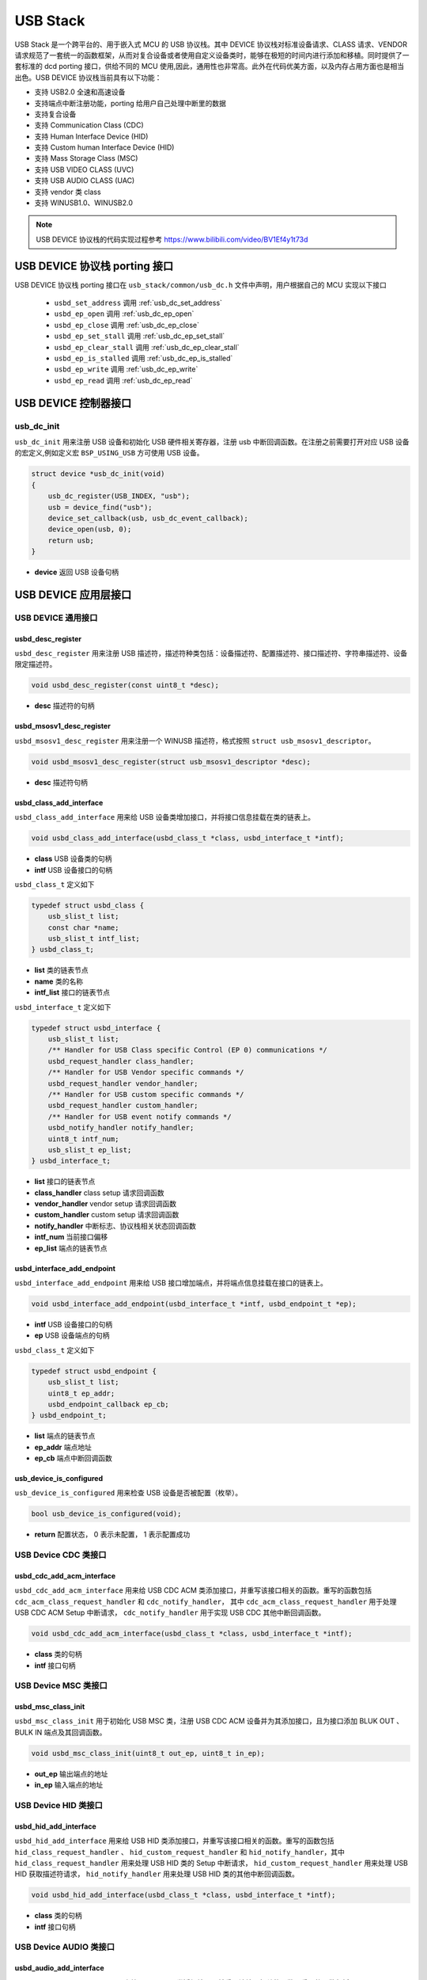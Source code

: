 USB Stack
=======================

USB Stack 是一个跨平台的、用于嵌入式 MCU 的 USB 协议栈。其中 DEVICE 协议栈对标准设备请求、CLASS 请求、VENDOR 请求规范了一套统一的函数框架，从而对复合设备或者使用自定义设备类时，能够在极短的时间内进行添加和移植。同时提供了一套标准的 dcd porting 接口，供给不同的 MCU 使用,因此，通用性也非常高。此外在代码优美方面，以及内存占用方面也是相当出色。USB DEVICE 协议栈当前具有以下功能：

- 支持 USB2.0 全速和高速设备
- 支持端点中断注册功能，porting 给用户自己处理中断里的数据
- 支持复合设备
- 支持 Communication Class (CDC)
- 支持 Human Interface Device (HID)
- 支持 Custom human Interface Device (HID)
- 支持 Mass Storage Class (MSC)
- 支持 USB VIDEO CLASS (UVC)
- 支持 USB AUDIO CLASS (UAC)
- 支持 vendor 类 class
- 支持 WINUSB1.0、WINUSB2.0

.. note:: USB DEVICE 协议栈的代码实现过程参考 `<https://www.bilibili.com/video/BV1Ef4y1t73d>`_

USB DEVICE 协议栈 porting 接口
-------------------------------

USB DEVICE 协议栈 porting 接口在 ``usb_stack/common/usb_dc.h`` 文件中声明，用户根据自己的 MCU 实现以下接口

    - ``usbd_set_address``      调用    :ref:`usb_dc_set_address`
    - ``usbd_ep_open``          调用    :ref:`usb_dc_ep_open`
    - ``usbd_ep_close``         调用    :ref:`usb_dc_ep_close`
    - ``usbd_ep_set_stall``     调用    :ref:`usb_dc_ep_set_stall`
    - ``usbd_ep_clear_stall``   调用    :ref:`usb_dc_ep_clear_stall`
    - ``usbd_ep_is_stalled``    调用    :ref:`usb_dc_ep_is_stalled`
    - ``usbd_ep_write``         调用    :ref:`usb_dc_ep_write`
    - ``usbd_ep_read``          调用    :ref:`usb_dc_ep_read`

USB DEVICE 控制器接口
-------------------------------

**usb_dc_init**
^^^^^^^^^^^^^^^^^^^^^^^^^^^^
``usb_dc_init`` 用来注册 USB 设备和初始化 USB 硬件相关寄存器，注册 usb 中断回调函数。在注册之前需要打开对应 USB 设备的宏定义,例如定义宏 ``BSP_USING_USB`` 方可使用 USB 设备。

.. code-block:: C

    struct device *usb_dc_init(void)
    {
        usb_dc_register(USB_INDEX, "usb");
        usb = device_find("usb");
        device_set_callback(usb, usb_dc_event_callback);
        device_open(usb, 0);
        return usb;
    }

- **device** 返回 USB 设备句柄

.. note::中断处理函数则是调用 ``usbd_event_notify_handler``

USB DEVICE 应用层接口
------------------------

USB DEVICE 通用接口
^^^^^^^^^^^^^^^^^^^^^^^^^^^^

**usbd_desc_register**
""""""""""""""""""""""""""""""""""""

``usbd_desc_register`` 用来注册 USB 描述符，描述符种类包括：设备描述符、配置描述符、接口描述符、字符串描述符、设备限定描述符。

.. code-block:: C

    void usbd_desc_register(const uint8_t *desc);

- **desc**  描述符的句柄


**usbd_msosv1_desc_register**
""""""""""""""""""""""""""""""""""""

``usbd_msosv1_desc_register`` 用来注册一个 WINUSB 描述符，格式按照 ``struct usb_msosv1_descriptor``。

.. code-block:: C

    void usbd_msosv1_desc_register(struct usb_msosv1_descriptor *desc);

- **desc**  描述符句柄


**usbd_class_add_interface**
""""""""""""""""""""""""""""""""""""

``usbd_class_add_interface`` 用来给 USB 设备类增加接口，并将接口信息挂载在类的链表上。

.. code-block:: C

    void usbd_class_add_interface(usbd_class_t *class, usbd_interface_t *intf);

- **class**  USB 设备类的句柄
- **intf**   USB 设备接口的句柄

``usbd_class_t`` 定义如下

.. code-block:: C

    typedef struct usbd_class {
        usb_slist_t list;
        const char *name;
        usb_slist_t intf_list;
    } usbd_class_t;

- **list** 类的链表节点
- **name** 类的名称
- **intf_list** 接口的链表节点

``usbd_interface_t`` 定义如下

.. code-block:: C

    typedef struct usbd_interface {
        usb_slist_t list;
        /** Handler for USB Class specific Control (EP 0) communications */
        usbd_request_handler class_handler;
        /** Handler for USB Vendor specific commands */
        usbd_request_handler vendor_handler;
        /** Handler for USB custom specific commands */
        usbd_request_handler custom_handler;
        /** Handler for USB event notify commands */
        usbd_notify_handler notify_handler;
        uint8_t intf_num;
        usb_slist_t ep_list;
    } usbd_interface_t;

- **list** 接口的链表节点
- **class_handler** class setup 请求回调函数
- **vendor_handler** vendor setup 请求回调函数
- **custom_handler** custom setup 请求回调函数
- **notify_handler** 中断标志、协议栈相关状态回调函数
- **intf_num** 当前接口偏移
- **ep_list** 端点的链表节点

**usbd_interface_add_endpoint**
""""""""""""""""""""""""""""""""""""

``usbd_interface_add_endpoint`` 用来给 USB 接口增加端点，并将端点信息挂载在接口的链表上。

.. code-block:: C

    void usbd_interface_add_endpoint(usbd_interface_t *intf, usbd_endpoint_t *ep);


- **intf**  USB 设备接口的句柄
- **ep**    USB 设备端点的句柄

``usbd_class_t`` 定义如下

.. code-block:: C

    typedef struct usbd_endpoint {
        usb_slist_t list;
        uint8_t ep_addr;
        usbd_endpoint_callback ep_cb;
    } usbd_endpoint_t;

- **list** 端点的链表节点
- **ep_addr** 端点地址
- **ep_cb** 端点中断回调函数

**usb_device_is_configured**
""""""""""""""""""""""""""""""""""""

``usb_device_is_configured`` 用来检查 USB 设备是否被配置（枚举）。

.. code-block:: C

    bool usb_device_is_configured(void);

- **return** 配置状态， 0 表示未配置， 1 表示配置成功


USB Device CDC 类接口
^^^^^^^^^^^^^^^^^^^^^^^^^^^^

**usbd_cdc_add_acm_interface**
""""""""""""""""""""""""""""""""""""

``usbd_cdc_add_acm_interface`` 用来给 USB CDC ACM 类添加接口，并重写该接口相关的函数。重写的函数包括 ``cdc_acm_class_request_handler`` 和 ``cdc_notify_handler``，
其中 ``cdc_acm_class_request_handler`` 用于处理 USB CDC ACM Setup 中断请求， ``cdc_notify_handler`` 用于实现 USB CDC 其他中断回调函数。

.. code-block:: C

    void usbd_cdc_add_acm_interface(usbd_class_t *class, usbd_interface_t *intf);

- **class** 类的句柄
- **intf**  接口句柄

USB Device MSC 类接口
^^^^^^^^^^^^^^^^^^^^^^^^^^^^

**usbd_msc_class_init**
""""""""""""""""""""""""""""""""""""
``usbd_msc_class_init`` 用于初始化 USB MSC 类，注册 USB CDC ACM 设备并为其添加接口，且为接口添加 BLUK OUT 、BULK IN 端点及其回调函数。

.. code-block:: C

    void usbd_msc_class_init(uint8_t out_ep, uint8_t in_ep);

- **out_ep**     输出端点的地址
- **in_ep**      输入端点的地址


USB Device HID 类接口
^^^^^^^^^^^^^^^^^^^^^^^^^^^^

**usbd_hid_add_interface**
""""""""""""""""""""""""""""""""""""
``usbd_hid_add_interface``  用来给 USB HID 类添加接口，并重写该接口相关的函数。重写的函数包括 ``hid_class_request_handler`` 、 ``hid_custom_request_handler``
和 ``hid_notify_handler``，其中 ``hid_class_request_handler`` 用来处理 USB HID 类的 Setup 中断请求， ``hid_custom_request_handler`` 用来处理 USB HID 获取描述符请求，
``hid_notify_handler``  用来处理 USB HID 类的其他中断回调函数。

.. code-block:: C

    void usbd_hid_add_interface(usbd_class_t *class, usbd_interface_t *intf);

- **class** 类的句柄
- **intf**  接口句柄


USB Device AUDIO 类接口
^^^^^^^^^^^^^^^^^^^^^^^^^^^^

**usbd_audio_add_interface**
""""""""""""""""""""""""""""""""""""
``usbd_audio_add_interface``  用来给 USB Audio 类添加接口，并重写该接口相关的函数。重写的函数包括 ``audio_class_request_handler`` 和 ``audio_notify_handler``。

.. code-block:: C

    void usbd_audio_add_interface(usbd_class_t *class, usbd_interface_t *intf);

- **class** 类的句柄
- **intf**  接口句柄


USB Device VIDEO 类接口
^^^^^^^^^^^^^^^^^^^^^^^^^^^^

**usbd_video_add_interface**
""""""""""""""""""""""""""""""""""""
``usbd_video_add_interface``  用来给 USB Video 类添加接口，并重写该接口相关的函数。重写的函数包括 ``video_class_request_handler`` 和 ``video_notify_handler``。

.. code-block:: C

    void usbd_video_add_interface(usbd_class_t *class, usbd_interface_t *intf);

- **class** 类的句柄
- **intf**  接口句柄